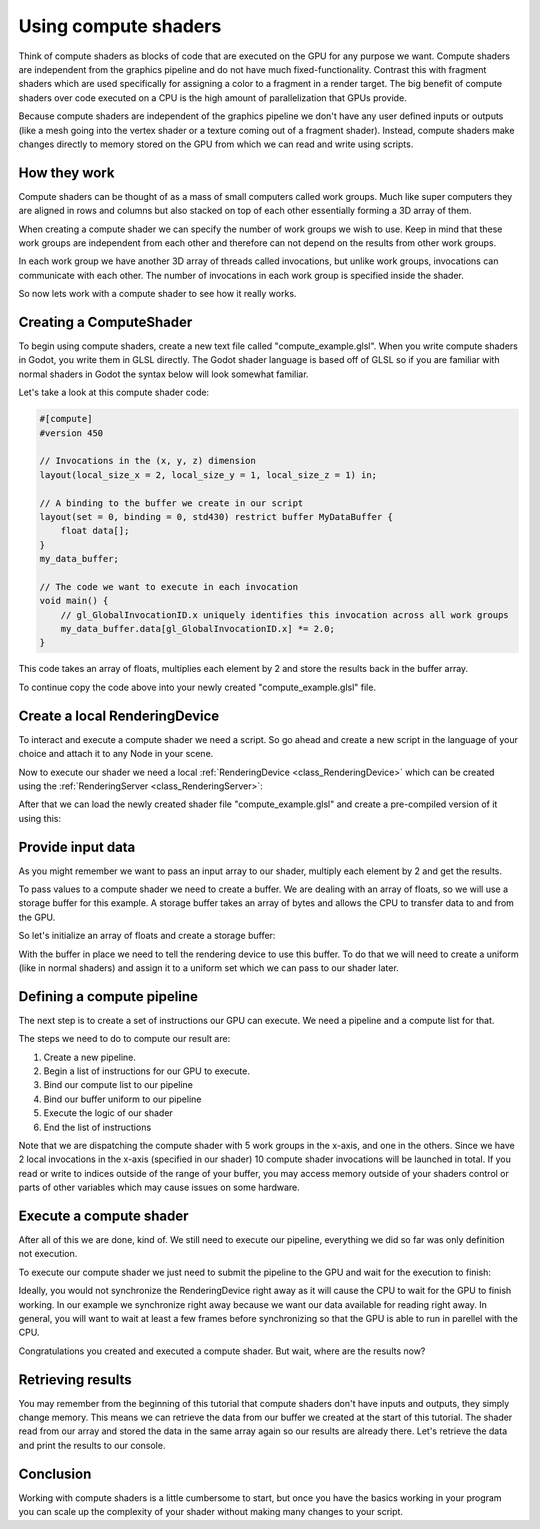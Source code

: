 .. _doc_compute_shaders:

Using compute shaders
=====================


Think of compute shaders as blocks of code that are executed on the GPU for any purpose we want.
Compute shaders are independent from the graphics pipeline and do not have much fixed-functionality.
Contrast this with fragment shaders which are used specifically for assigning a color to a fragment in a render target.
The big benefit of compute shaders over code executed on a CPU is the high amount of parallelization that GPUs provide.

Because compute shaders are independent of the graphics pipeline we don't have any user defined inputs or outputs
(like a mesh going into the vertex shader or a texture coming out of a fragment shader). Instead, compute shaders
make changes directly to memory stored on the GPU from which we can read and write using scripts.

How they work
-------------

Compute shaders can be thought of as a mass of small computers called work groups.
Much like super computers they are aligned in rows and columns but also stacked on top of each other
essentially forming a 3D array of them.

When creating a compute shader we can specify the number of work groups we wish to use.
Keep in mind that these work groups are independent from each other and therefore can not depend on the results from other work groups.

In each work group we have another 3D array of threads called invocations, but unlike work groups, invocations can communicate with each other. The number of invocations in each work group is specified inside the shader.

So now lets work with a compute shader to see how it really works.

Creating a ComputeShader
------------------------

To begin using compute shaders, create a new text file called "compute_example.glsl". When you write compute shaders in Godot, you write them in GLSL directly. The Godot shader language is based off of GLSL so if you are familiar with normal shaders in Godot the syntax below will look somewhat familiar.

Let's take a look at this compute shader code:

.. code-block:: glsl

    #[compute]
    #version 450

    // Invocations in the (x, y, z) dimension
    layout(local_size_x = 2, local_size_y = 1, local_size_z = 1) in;

    // A binding to the buffer we create in our script
    layout(set = 0, binding = 0, std430) restrict buffer MyDataBuffer {
        float data[];
    }
    my_data_buffer;

    // The code we want to execute in each invocation
    void main() {
        // gl_GlobalInvocationID.x uniquely identifies this invocation across all work groups
        my_data_buffer.data[gl_GlobalInvocationID.x] *= 2.0;
    }

This code takes an array of floats, multiplies each element by 2 and store the results back in the buffer array.
 

To continue copy the code above into your newly created "compute_example.glsl" file.

Create a local RenderingDevice
------------------------------

To interact and execute a compute shader we need a script. So go ahead and create a new script in the language of your choice and attach it to any Node in your scene.

Now to execute our shader we need a local :ref:`RenderingDevice <class_RenderingDevice>` which can be created using the :ref:`RenderingServer <class_RenderingServer>`:

.. tabs::
 .. code-tab:: gdscript GDScript

    # Create a local rendering device.
    var rd := RenderingServer.create_local_rendering_device()

 .. code-tab:: csharp

    // Create a local rendering device.
    var rd = RenderingServer.CreateLocalRenderingDevice();

After that we can load the newly created shader file "compute_example.glsl" and create a pre-compiled version of it using this:

.. tabs::
 .. code-tab:: gdscript GDScript

    # Load GLSL shader
    var shader_file := load("res://compute_example.glsl")
    var shader_spirv: RDShaderSPIRV = shader_file.get_spirv()
    var shader := rd.shader_create_from_spirv(shader_spirv)

 .. code-tab:: csharp

    // Load GLSL shader
    var shaderFile = GD.Load<RDShaderFile>("res://compute_example.glsl");
    var shaderBytecode = shaderFile.GetSpirv();
    var shader = rd.ShaderCreateFromSpirv(shaderBytecode);


Provide input data
------------------

As you might remember we want to pass an input array to our shader, multiply each element by 2 and get the results.

To pass values to a compute shader we need to create a buffer. We are dealing with an array of floats, so we will use a storage buffer for this example.
A storage buffer takes an array of bytes and allows the CPU to transfer data to and from the GPU.

So let's initialize an array of floats and create a storage buffer:

.. tabs::
 .. code-tab:: gdscript GDScript

    # Prepare our data. We use floats in the shader, so we need 32 bit.
    var input := PackedFloat32Array([1, 2, 3, 4, 5, 6, 7, 8, 9, 10])
    var input_bytes := input.to_byte_array()

    # Create a storage buffer that can hold our float values.
    # Each float has 8 byte (32 bit) so 10 x 8 = 80 bytes
    var buffer := rd.storage_buffer_create(input_bytes.size(), input_bytes)

 .. code-tab:: csharp

    // Prepare our data. We use floats in the shader, so we need 32 bit.
    var input = new float[] { 1, 2, 3, 4, 5, 6, 7, 8, 9, 10 };
    var inputBytes = new byte[input.Length * sizeof(float)];
    Buffer.BlockCopy(input, 0, inputBytes, 0, inputBytes.Length);

    // Create a storage buffer that can hold our float values.
    // Each float has 8 byte (32 bit) so 10 x 8 = 80 bytes
    var buffer = rd.StorageBufferCreate((uint)inputBytes.Length, inputBytes);

With the buffer in place we need to tell the rendering device to use this buffer.
To do that we will need to create a uniform (like in normal shaders) and assign it to a uniform set which we can pass to our shader later.

.. tabs::
 .. code-tab:: gdscript GDScript

    # Create a uniform to assign the buffer to the rendering device
    var uniform := RDUniform.new()
    uniform.uniform_type = RenderingDevice.UNIFORM_TYPE_STORAGE_BUFFER
    uniform.binding = 0 # this needs to match the "binding" in our shader file
    uniform.add_id(buffer)
    var uniform_set := rd.uniform_set_create([uniform], shader, 0) # the last parameter (the 0) needs to match the "set" in our shader file

 .. code-tab:: csharp

    // Create a uniform to assign the buffer to the rendering device
    var uniform = new RDUniform
    {
        UniformType = RenderingDevice.UniformType.StorageBuffer,
        Binding = 0
    };
    uniform.AddId(buffer);
    var uniformSet = rd.UniformSetCreate(new Array<RDUniform> { uniform }, shader, 0);


Defining a compute pipeline
---------------------------
The next step is to create a set of instructions our GPU can execute.
We need a pipeline and a compute list for that.

The steps we need to do to compute our result are:

1. Create a new pipeline.
2. Begin a list of instructions for our GPU to execute.
3. Bind our compute list to our pipeline
4. Bind our buffer uniform to our pipeline
5. Execute the logic of our shader
6. End the list of instructions

.. tabs::
 .. code-tab:: gdscript GDScript

    # Create a compute pipeline
    var pipeline := rd.compute_pipeline_create(shader)
    var compute_list := rd.compute_list_begin()
    rd.compute_list_bind_compute_pipeline(compute_list, pipeline)
    rd.compute_list_bind_uniform_set(compute_list, uniform_set, 0)
    rd.compute_list_dispatch(compute_list, 5, 1, 1)
    rd.compute_list_end()

 .. code-tab:: csharp

    // Create a compute pipeline
    var pipeline = rd.ComputePipelineCreate(shader);
    var computeList = rd.ComputeListBegin();
    rd.ComputeListBindComputePipeline(computeList, pipeline);
    rd.ComputeListBindUniformSet(computeList, uniformSet, 0);
    rd.ComputeListDispatch(computeList, xGroups: 5, yGroups: 1, zGroups: 1);
    rd.ComputeListEnd();

Note that we are dispatching the compute shader with 5 work groups in the x-axis, and one in the others.
Since we have 2 local invocations in the x-axis (specified in our shader) 10 compute shader invocations will be launched in total.
If you read or write to indices outside of the range of your buffer, you may access memory outside of your shaders control or parts of other variables which may cause issues on some hardware.


Execute a compute shader
------------------------

After all of this we are done, kind of.
We still need to execute our pipeline, everything we did so far was only definition not execution.

To execute our compute shader we just need to submit the pipeline to the GPU and wait for the execution to finish:

.. tabs::
 .. code-tab:: gdscript GDScript

    # Submit to GPU and wait for sync
    rd.submit()
    rd.sync()

 .. code-tab:: csharp

    // Submit to GPU and wait for sync
    rd.Submit();
    rd.Sync();

Ideally, you would not synchronize the RenderingDevice right away as it will cause the CPU to wait for the GPU to finish working. In our example we synchronize right away because we want our data available for reading right away. In general, you will want to wait at least a few frames before synchronizing so that the GPU is able to run in parellel with the CPU.

Congratulations you created and executed a compute shader. But wait, where are the results now?

Retrieving results
------------------

You may remember from the beginning of this tutorial that compute shaders don't have inputs and outputs, they simply change memory. This means we can retrieve the data from our buffer we created at the start of this tutorial.
The shader read from our array and stored the data in the same array again so our results are already there.
Let's retrieve the data and print the results to our console.

.. tabs::
 .. code-tab:: gdscript GDScript

    # Read back the data from the buffer
    var output_bytes := rd.buffer_get_data(buffer)
    var output := output_bytes.to_float32_array()
    print("Input: ", input)
    print("Output: ", output)

 .. code-tab:: csharp

    // Read back the data from the buffers
    var outputBytes = rd.BufferGetData(outputBuffer);
    var output = new float[input.Length];
    Buffer.BlockCopy(outputBytes, 0, output, 0, outputBytes.Length);
    GD.Print("Input: ", input)
    GD.Print("Output: ", output)

Conclusion
----------

Working with compute shaders is a little cumbersome to start, but once you have the basics working in your program  you can scale up the complexity of your shader without making many changes to your script.
